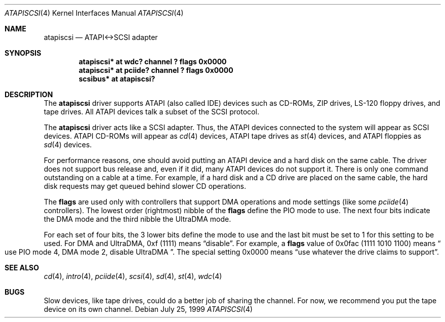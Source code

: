 .\"	$OpenBSD: src/share/man/man4/atapiscsi.4,v 1.8 2001/10/05 14:45:53 mpech Exp $
.\"
.\" Copyright (c) 1999 Constantine Sapuntzakis.
.\"
.\" Redistribution and use in source and binary forms, with or without
.\" modification, are permitted provided that the following conditions
.\" are met:
.\" 1. Redistributions of source code must retain the above copyright
.\"    notice, this list of conditions and the following disclaimer.
.\" 2. Redistributions in binary form must reproduce the above copyright
.\"    notice, this list of conditions and the following disclaimer in the
.\"    documentation and/or other materials provided with the distribution.
.\" 4. Neither the name of the University nor the names of its contributors
.\"    may be used to endorse or promote products derived from this software
.\"    without specific prior written permission.
.\"
.\" THIS SOFTWARE IS PROVIDED BY THE AUTHOR AND CONTRIBUTORS ``AS IS'' AND
.\" ANY EXPRESS OR IMPLIED WARRANTIES, INCLUDING, BUT NOT LIMITED TO, THE
.\" IMPLIED WARRANTIES OF MERCHANTABILITY AND FITNESS FOR A PARTICULAR PURPOSE
.\" ARE DISCLAIMED.  IN NO EVENT SHALL THE AUTHOR OR CONTRIBUTORS BE LIABLE
.\" FOR ANY DIRECT, INDIRECT, INCIDENTAL, SPECIAL, EXEMPLARY, OR CONSEQUENTIAL
.\" DAMAGES (INCLUDING, BUT NOT LIMITED TO, PROCUREMENT OF SUBSTITUTE GOODS
.\" OR SERVICES; LOSS OF USE, DATA, OR PROFITS; OR BUSINESS INTERRUPTION)
.\" HOWEVER CAUSED AND ON ANY THEORY OF LIABILITY, WHETHER IN CONTRACT, STRICT
.\" LIABILITY, OR TORT (INCLUDING NEGLIGENCE OR OTHERWISE) ARISING IN ANY WAY
.\" OUT OF THE USE OF THIS SOFTWARE, EVEN IF ADVISED OF THE POSSIBILITY OF
.\" SUCH DAMAGE.
.\"

.Dd July 25, 1999
.Dt ATAPISCSI 4
.Os
.Sh NAME
.Nm atapiscsi
.Nd ATAPI<->SCSI adapter
.Sh SYNOPSIS
.Cd "atapiscsi* at wdc? channel ? flags 0x0000"
.Cd "atapiscsi* at pciide? channel ? flags 0x0000"
.Cd "scsibus* at atapiscsi?"
.Sh DESCRIPTION
The
.Nm
driver supports ATAPI (also called IDE) devices such as CD-ROMs, ZIP
drives, LS-120 floppy drives, and tape drives.
All ATAPI devices talk a subset of the SCSI protocol.
.Pp
The
.Nm
driver acts like a SCSI adapter.
Thus, the ATAPI devices connected to the system will appear as SCSI devices.
ATAPI CD-ROMs will appear as
.Xr cd 4
devices, ATAPI tape drives as
.Xr st 4
devices, and ATAPI floppies as
.Xr sd 4
devices.
.Pp
For performance reasons, one should avoid putting an ATAPI device and
a hard disk on the same cable.
The driver does not support bus release and, even if it did, many ATAPI
devices do not support it.
There is only one command outstanding on a cable at a time.
For example, if a hard disk and a CD drive are placed on the same cable,
the hard disk requests may get queued behind slower CD operations.
.Pp
The
.Cm flags
are used only with controllers that support DMA operations and
mode settings (like some
.Xr pciide 4
controllers).
The lowest order (rightmost) nibble of the
.Cm flags
define the PIO mode to use.
The next four bits indicate the DMA mode and the third nibble the UltraDMA
mode.
.Pp
For each set of four bits, the 3 lower bits define the mode to use
and the last bit must be set to 1 for this setting to be used.
For DMA and UltraDMA, 0xf (1111) means
.Dq disable .
For example, a
.Cm flags
value of 0x0fac (1111 1010 1100)
means
.Do
use PIO mode 4, DMA mode 2, disable UltraDMA
.Dc .
The special setting 0x0000 means
.Dq use whatever the drive claims to support .
.Sh SEE ALSO
.Xr cd 4 ,
.Xr intro 4 ,
.Xr pciide 4 ,
.Xr scsi 4 ,
.Xr sd 4 ,
.Xr st 4 ,
.Xr wdc 4
.Sh BUGS
Slow devices, like tape drives, could do a better job of sharing the channel.
For now, we recommend you put the tape device on its own channel.
